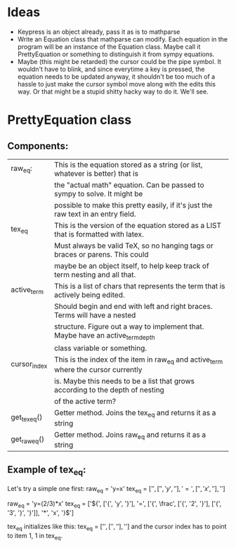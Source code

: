 * Ideas
  - Keypress is an object already, pass it as is to mathparse
  - Write an Equation class that mathparse can modify.  Each equation in the program
    will be an instance of the Equation class.  Maybe call it PrettyEquation or something
    to distinguish it from sympy equations.
  - Maybe (this might be retarded) the cursor could be the pipe symbol. It wouldn't have to blink,
    and since everytime a key is pressed, the equation needs to be updated anyway, it shouldn't be 
    too much of a hassle to just make the cursor symbol move along with the edits this way.  Or that
    might be a stupid shitty hacky way to do it.  We'll see.

* PrettyEquation class
** Components:
   |--------------+------------------------------------------------------------------------------------|
   | raw_eq:      | This is the equation stored as a string (or list, whatever is better) that is      |
   |              | the "actual math" equation.  Can be passed to sympy to solve. It might be          |
   |              | possible to make this pretty easily, if it's just the raw text in an entry field.  |
   |--------------+------------------------------------------------------------------------------------|
   | tex_eq       | This is the version of the equation stored as a LIST that is formatted with latex. |
   |              | Must always be valid TeX, so no hanging tags or braces or parens. This could       |
   |              | maybe be an object itself, to help keep track of term nesting and all that.        |
   |--------------+------------------------------------------------------------------------------------|
   | active_term  | This is a list of chars that represents the term that is actively being edited.    |
   |              | Should begin and end with left and right braces.  Terms will have a nested         |
   |              | structure.  Figure out a way to implement that.  Maybe have an active_term_depth   |
   |              | class variable or something.                                                       |
   |--------------+------------------------------------------------------------------------------------|
   | cursor_index | This is the index of the item in raw_eq and active_term where the cursor currently |
   |              | is. Maybe this needs to be a list that grows according to the depth of nesting     |
   |              | of the active term?                                                                |
   |--------------+------------------------------------------------------------------------------------|
   | get_tex_eq() | Getter method. Joins the tex_eq and returns it as a string                         |
   |--------------+------------------------------------------------------------------------------------|
   | get_raw_eq() | Getter method.  Joins raw_eq and returns it as a string                            |
   |--------------+------------------------------------------------------------------------------------|
** Example of tex_eq:
   Let's try a simple one first:
   raw_eq = 'y=x'
   tex_eq = ['${', ['{', 'y', '}'], '=', ['{', 'x', '}'], '}$'] 

   raw_eq = 'y=(2/3)*x'
   tex_eq = ['${', ['{', 'y', '}'], '=', ['{', \frac', ['{', '2', '}'], ['{', '3', '}', '}']], '*', 'x', '}$'] 

   tex_eq initializes like this:
   tex_eq = ['${', ['{', '}'], '}$']
   and the cursor index has to point to item 1, 1 in tex_eq.

   
   
   
 

 
 

